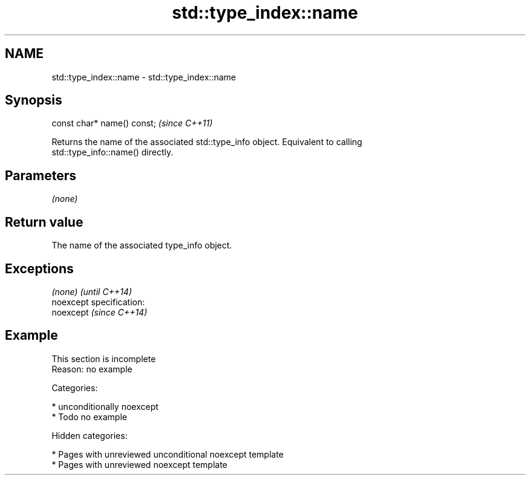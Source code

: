 .TH std::type_index::name 3 "2018.03.28" "http://cppreference.com" "C++ Standard Libary"
.SH NAME
std::type_index::name \- std::type_index::name

.SH Synopsis
   const char* name() const;  \fI(since C++11)\fP

   Returns the name of the associated std::type_info object. Equivalent to calling
   std::type_info::name() directly.

.SH Parameters

   \fI(none)\fP

.SH Return value

   The name of the associated type_info object.

.SH Exceptions

   \fI(none)\fP                    \fI(until C++14)\fP
   noexcept specification:  
   noexcept                  \fI(since C++14)\fP
     

.SH Example

    This section is incomplete
    Reason: no example

   Categories:

     * unconditionally noexcept
     * Todo no example

   Hidden categories:

     * Pages with unreviewed unconditional noexcept template
     * Pages with unreviewed noexcept template
